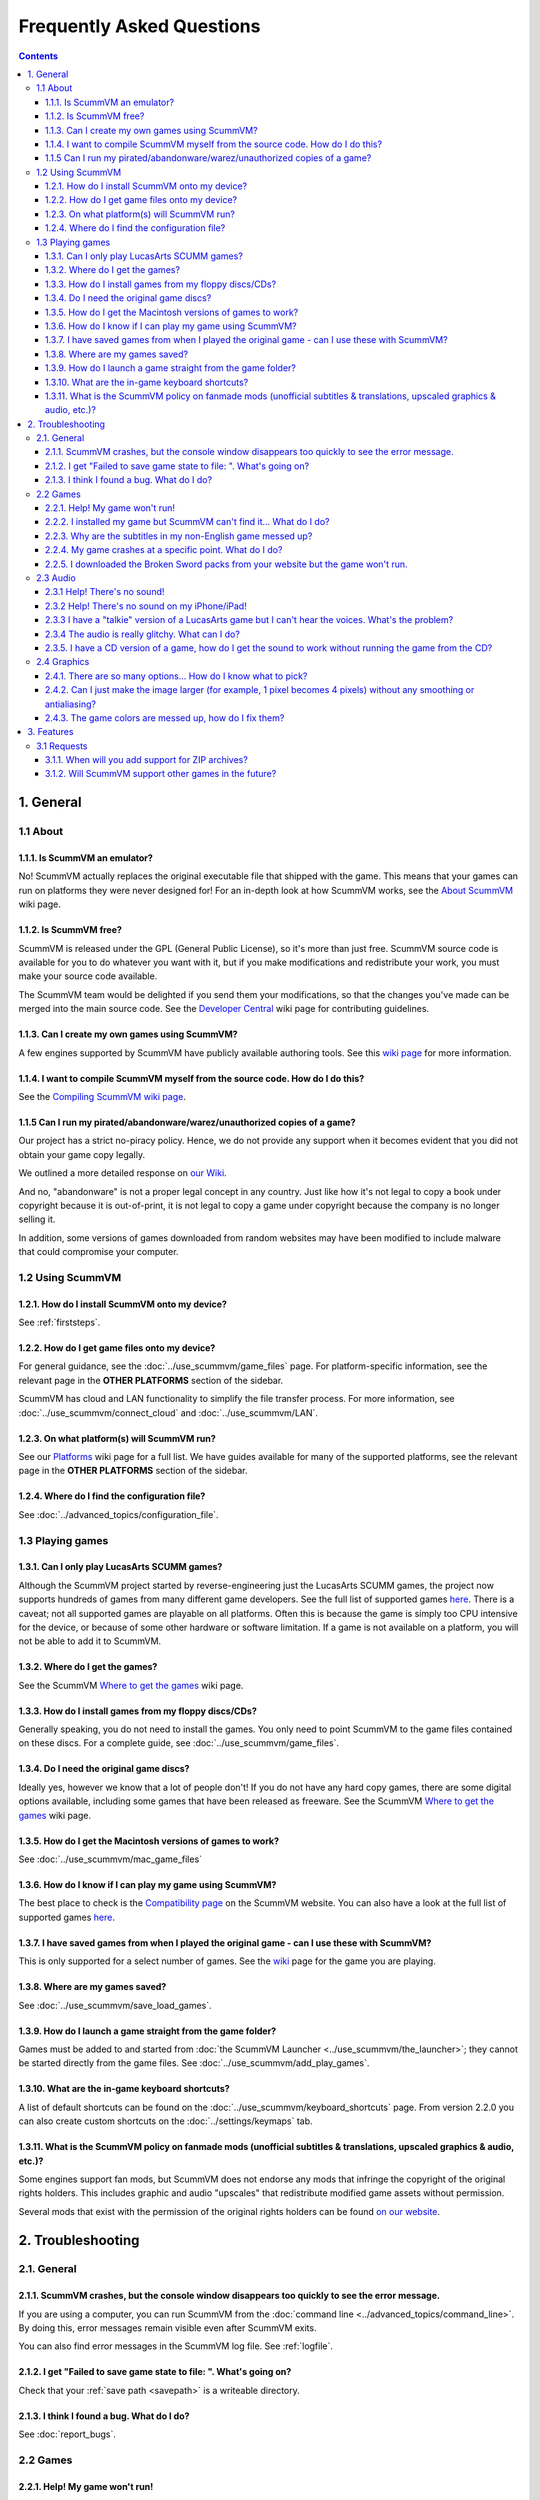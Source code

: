 
============================
Frequently Asked Questions
============================

.. contents::


1. General
==================

1.1 About
***********

1.1.1. Is ScummVM an emulator?
^^^^^^^^^^^^^^^^^^^^^^^^^^^^^^^^
No! ScummVM actually replaces the original executable file that shipped with the game. This means that your games can run on platforms they were never designed for! For an in-depth look at how ScummVM works, see the `About ScummVM <https://wiki.scummvm.org/index.php?title=About>`_ wiki page.

1.1.2. Is ScummVM free?
^^^^^^^^^^^^^^^^^^^^^^^^^
ScummVM is released under the GPL (General Public License), so it's more than just free. ScummVM source code is available for you to do whatever you want with it, but if you make modifications and redistribute your work, you must make your source code available.

The ScummVM team would be delighted if you send them your modifications, so that the changes you've made can be merged into the main source code. See the `Developer Central <https://wiki.scummvm.org/index.php/Developer_Central>`_ wiki page for contributing guidelines.

1.1.3. Can I create my own games using ScummVM?
^^^^^^^^^^^^^^^^^^^^^^^^^^^^^^^^^^^^^^^^^^^^^^^^
A few engines supported by ScummVM have publicly available authoring tools. See this `wiki page <https://wiki.scummvm.org/index.php/HOWTO-Fangames>`_ for more information.

1.1.4. I want to compile ScummVM myself from the source code. How do I do this?
^^^^^^^^^^^^^^^^^^^^^^^^^^^^^^^^^^^^^^^^^^^^^^^^^^^^^^^^^^^^^^^^^^^^^^^^^^^^^^^^^
See the `Compiling ScummVM wiki page <https://wiki.scummvm.org/index.php?title=Compiling_ScummVM>`_.

1.1.5 Can I run my pirated/abandonware/warez/unauthorized copies of a game?
^^^^^^^^^^^^^^^^^^^^^^^^^^^^^^^^^^^^^^^^^^^^^^^^^^^^^^^^^^^^^^^^^^^^^^^^^^^^
Our project has a strict no-piracy policy. Hence, we do not provide any support when it becomes evident that you did not obtain your game copy legally.

We outlined a more detailed response on `our Wiki <https://wiki.scummvm.org/index.php?title=Copyright_FAQ>`_.

And no, "abandonware" is not a proper legal concept in any country. Just like how it's not legal to copy a book under copyright because it is out-of-print, it is not legal to copy a game under copyright because the company is no longer selling it.

In addition, some versions of games downloaded from random websites may have been modified to include malware that could compromise your computer.

1.2 Using ScummVM
**********************

1.2.1. How do I install ScummVM onto my device?
^^^^^^^^^^^^^^^^^^^^^^^^^^^^^^^^^^^^^^^^^^^^^^^^^
See :ref:`firststeps`.

1.2.2. How do I get game files onto my device?
^^^^^^^^^^^^^^^^^^^^^^^^^^^^^^^^^^^^^^^^^^^^^^^^

For general guidance, see the :doc:`../use_scummvm/game_files` page. For platform-specific information, see the relevant page in the **OTHER PLATFORMS** section of the sidebar.

ScummVM has cloud and LAN functionality to simplify the file transfer process. For more information, see :doc:`../use_scummvm/connect_cloud` and :doc:`../use_scummvm/LAN`.

1.2.3. On what platform(s) will ScummVM run?
^^^^^^^^^^^^^^^^^^^^^^^^^^^^^^^^^^^^^^^^^^^^^^
See our `Platforms <https://wiki.scummvm.org/index.php/Platforms>`_ wiki page for a full list. We have guides available for many of the supported platforms, see the relevant page in the **OTHER PLATFORMS** section of the sidebar.

1.2.4. Where do I find the configuration file?
^^^^^^^^^^^^^^^^^^^^^^^^^^^^^^^^^^^^^^^^^^^^^^^^^
See :doc:`../advanced_topics/configuration_file`.


1.3 Playing games
********************

1.3.1. Can I only play LucasArts SCUMM games?
^^^^^^^^^^^^^^^^^^^^^^^^^^^^^^^^^^^^^^^^^^^^^^
Although the ScummVM project started by reverse-engineering just the LucasArts SCUMM games, the project now supports hundreds of games from many different game developers. See the full list of supported games `here <https://wiki.scummvm.org/index.php?title=Category:Supported_Games>`_. There is a caveat; not all supported games are playable on all platforms. Often this is because the game is simply too CPU intensive for the device, or because of some other hardware or software limitation. If a game is not available on a platform, you will not be able to add it to ScummVM.

.. _getgames:

1.3.2. Where do I get the games?
^^^^^^^^^^^^^^^^^^^^^^^^^^^^^^^^^
See the ScummVM `Where to get the games <https://wiki.scummvm.org/index.php/Where_to_get_the_games>`_ wiki page.


.. _installgames:

1.3.3. How do I install games from my floppy discs/CDs?
^^^^^^^^^^^^^^^^^^^^^^^^^^^^^^^^^^^^^^^^^^^^^^^^^^^^^^^
Generally speaking, you do not need to install the games. You only need to point ScummVM to the game files contained on these discs. For a complete guide, see :doc:`../use_scummvm/game_files`.

1.3.4. Do I need the original game discs?
^^^^^^^^^^^^^^^^^^^^^^^^^^^^^^^^^^^^^^^^^^^
Ideally yes, however we know that a lot of people don't! If you do not have any hard copy games, there are some digital options available, including some games that have been released as freeware. See the ScummVM `Where to get the games <https://wiki.scummvm.org/index.php/Where_to_get_the_games>`_ wiki page.

1.3.5. How do I get the Macintosh versions of games to work?
^^^^^^^^^^^^^^^^^^^^^^^^^^^^^^^^^^^^^^^^^^^^^^^^^^^^^^^^^^^^^
See :doc:`../use_scummvm/mac_game_files`

1.3.6. How do I know if I can play my game using ScummVM?
^^^^^^^^^^^^^^^^^^^^^^^^^^^^^^^^^^^^^^^^^^^^^^^^^^^^^^^^^^
The best place to check is the `Compatibility page <https://www.scummvm.org/compatibility/>`_ on the ScummVM website. You can also have a look at the full list of supported games `here <https://wiki.scummvm.org/index.php?title=Category:Supported_Games>`_.

1.3.7. I have saved games from when I played the original game - can I use these with ScummVM?
^^^^^^^^^^^^^^^^^^^^^^^^^^^^^^^^^^^^^^^^^^^^^^^^^^^^^^^^^^^^^^^^^^^^^^^^^^^^^^^^^^^^^^^^^^^^^^^^^^^^
This is only supported for a select number of games. See the `wiki <https://wiki.scummvm.org/index.php/Category:Supported_Games>`_ page for the game you are playing.

1.3.8. Where are my games saved?
^^^^^^^^^^^^^^^^^^^^^^^^^^^^^^^^^^
See :doc:`../use_scummvm/save_load_games`.

1.3.9. How do I launch a game straight from the game folder?
^^^^^^^^^^^^^^^^^^^^^^^^^^^^^^^^^^^^^^^^^^^^^^^^^^^^^^^^^^^^^^
Games must be added to and started from :doc:`the ScummVM Launcher <../use_scummvm/the_launcher>`; they cannot be started directly from the game files. See :doc:`../use_scummvm/add_play_games`.

1.3.10. What are the in-game keyboard shortcuts?
^^^^^^^^^^^^^^^^^^^^^^^^^^^^^^^^^^^^^^^^^^^^^^^^
A list of default shortcuts can be found on the :doc:`../use_scummvm/keyboard_shortcuts` page. From version 2.2.0 you can also create custom shortcuts on the :doc:`../settings/keymaps` tab.

1.3.11. What is the ScummVM policy on fanmade mods (unofficial subtitles & translations, upscaled graphics & audio, etc.)?
^^^^^^^^^^^^^^^^^^^^^^^^^^^^^^^^^^^^^^^^^^^^^^^^^^^^^^^^^^^^^^^^^^^^^^^^^^^^^^^^^^^^^^^^^^^^^^^^^^^^^^^^^^^^^^^^^^^^^^^^^^^^^
Some engines support fan mods, but ScummVM does not endorse any mods that infringe the copyright of the original rights holders. This includes graphic and audio "upscales" that redistribute modified game assets without permission.

Several mods that exist with the permission of the original rights holders can be found `on our website <https://www.scummvm.org/links/>`_.

2. Troubleshooting
===================

2.1. General
**************

2.1.1. ScummVM crashes, but the console window disappears too quickly to see the error message.
^^^^^^^^^^^^^^^^^^^^^^^^^^^^^^^^^^^^^^^^^^^^^^^^^^^^^^^^^^^^^^^^^^^^^^^^^^^^^^^^^^^^^^^^^^^^^^^

If you are using a computer, you can run ScummVM from the :doc:`command line <../advanced_topics/command_line>`. By doing this, error messages remain visible even after ScummVM exits.

You can also find error messages in the ScummVM log file. See :ref:`logfile`.

2.1.2. I get "Failed to save game state to file:  ". What's going on?
^^^^^^^^^^^^^^^^^^^^^^^^^^^^^^^^^^^^^^^^^^^^^^^^^^^^^^^^^^^^^^^^^^^^^^^
Check that your :ref:`save path <savepath>` is a writeable directory.

2.1.3. I think I found a bug. What do I do?
^^^^^^^^^^^^^^^^^^^^^^^^^^^^^^^^^^^^^^^^^^^^^
See :doc:`report_bugs`.

2.2 Games
**********

2.2.1. Help! My game won't run!
^^^^^^^^^^^^^^^^^^^^^^^^^^^^^^^

1. Make sure your game is supported. Check the `Compatibility page <https://www.scummvm.org/compatibility/>`_ on the ScummVM website, and the `Platform Overview <https://wiki.scummvm.org/index.php?title=Platforms/Overview>`_ page on the wiki.

2. Check that you have all the required datafiles. See the :doc:`../use_scummvm/game_files` page.

3. Ask for advice on the ScummVM forums or on Discord. See the :doc:`contact` page.

4. If you think the game should run, and it doesn't, report it as a bug. See :doc:`report_bugs`.

2.2.2. I installed my game but ScummVM can't find it... What do I do?
^^^^^^^^^^^^^^^^^^^^^^^^^^^^^^^^^^^^^^^^^^^^^^^^^^^^^^^^^^^^^^^^^^^^^^^^^
Installing the game does not necessarily provide ScummVM with the files it needs. In most cases you will need to copy the files from the disc into a folder ScummVM can access.  See :doc:`../use_scummvm/game_files`.

2.2.3. Why are the subtitles in my non-English game messed up?
^^^^^^^^^^^^^^^^^^^^^^^^^^^^^^^^^^^^^^^^^^^^^^^^^^^^^^^^^^^^^^^^^
You need to specify the correct :ref:`language <lang>` in the game-specific settings.

2.2.4. My game crashes at a specific point. What do I do?
^^^^^^^^^^^^^^^^^^^^^^^^^^^^^^^^^^^^^^^^^^^^^^^^^^^^^^^^^^^^
First, check the `Compatibility page <https://www.scummvm.org/compatibility/>`_ on the ScummVM website to see if the game has any known issues. If not, and the crash can be reproduced, report the crash as a bug. See :doc:`report_bugs`.

2.2.5. I downloaded the Broken Sword packs from your website but the game won't run.
^^^^^^^^^^^^^^^^^^^^^^^^^^^^^^^^^^^^^^^^^^^^^^^^^^^^^^^^^^^^^^^^^^^^^^^^^^^^^^^^^^^^^

These are not full games, they are re-encoded cutscene (video) packs. To run the games you still need the original disks. See the `Broken Sword wiki page <https://wiki.scummvm.org/index.php/Broken_Sword_1#Cutscenes>`_.

2.3 Audio
***********

.. _nosound:

2.3.1 Help! There's no sound!
^^^^^^^^^^^^^^^^^^^^^^^^^^^^^^^^^
Sometimes it's worth checking the obvious.

1. Are your speakers on? Are your headphones properly connected?
2. Try playing an audio clip from another source to see if you have sound in general.
3. If you narrow it down to an issue with ScummVM, check the :doc:`audio settings <../settings/audio>`. ScummVM falls back on an audio setting that works, but if for some reason it doesn't, you might need to change the settings yourself. A safe bet is usually to set the **Preferred device** to **<default>** and allow ScummVM to choose for you.

2.3.2 Help! There's no sound on my iPhone/iPad!
^^^^^^^^^^^^^^^^^^^^^^^^^^^^^^^^^^^^^^^^^^^^^^^^^
ScummVM will not play any sound if your device is in Silent Mode. If this is not the problem, see :ref:`nosound`.

2.3.3 I have a "talkie" version of a LucasArts game but I can't hear the voices. What's the problem?
^^^^^^^^^^^^^^^^^^^^^^^^^^^^^^^^^^^^^^^^^^^^^^^^^^^^^^^^^^^^^^^^^^^^^^^^^^^^^^^^^^^^^^^^^^^^^^^^^^^^^^^^^^^^^^^
The original games shipped with an uncompressed voice file (``MONSTER.SOU``). If you have compressed this file to an mp3 file (``MONSTER.SO3``), an Ogg Vorbis file (``MONSTER.SOG``), or a FLAC file (``MONSTER.SOF``), make sure that the ScummVM you're using has support for those formats.

2.3.4 The audio is really glitchy. What can I do?
^^^^^^^^^^^^^^^^^^^^^^^^^^^^^^^^^^^^^^^^^^^^^^^^^^^^^^^
There are a few things you can try:

- Try to increase the :ref:`audio buffer size <buffer>` in the configuration file.
- If you are using the :ref:`MT-32 emulator <MT-32>`, your CPU might not have the processing power to keep up. In this case, you might have some success with running an external MT-32 emulator (Munt), as described in `this forum post <https://forums.scummvm.org/viewtopic.php?f=2&t=15251>`_, provided your platform supports it.
- If you are using :ref:`FluidSynth <FS>`, in particular with a large Soundfont, your CPU might not have the processing power to keep up. Try selecting a different :ref:`Preferred device <device>`.
- If you are using the :ref:`AdLib <adlib>` emulator, try selecting the least CPU-intensive option; MAME.

2.3.5. I have a CD version of a game, how do I get the sound to work without running the game from the CD?
^^^^^^^^^^^^^^^^^^^^^^^^^^^^^^^^^^^^^^^^^^^^^^^^^^^^^^^^^^^^^^^^^^^^^^^^^^^^^^^^^^^^^^^^^^^^^^^^^^^^^^^^^^^^^^^^^^
See :ref:`cdaudio`.

2.4 Graphics
**************

2.4.1. There are so many options... How do I know what to pick?
^^^^^^^^^^^^^^^^^^^^^^^^^^^^^^^^^^^^^^^^^^^^^^^^^^^^^^^^^^^^^^^^
Start by checking out our :doc:`../advanced_topics/understand_graphics` page. It has comprehensive information on how all this stuff works.

2.4.2. Can I just make the image larger (for example, 1 pixel becomes 4 pixels) without any smoothing or antialiasing?
^^^^^^^^^^^^^^^^^^^^^^^^^^^^^^^^^^^^^^^^^^^^^^^^^^^^^^^^^^^^^^^^^^^^^^^^^^^^^^^^^^^^^^^^^^^^^^^^^^^^^^^^^^^^^^^^^^^^^^^^^^
Yes. Using the **OpenGL** graphics mode or the **SDL Surface** graphics mode with **Normal** scaler in conjunction with pixel-perfect stretch will result in a larger image without any smoothing. The **Normal** scaler also has options to scale by **2x**, **3x**, or **4x**. Also check that **Filter graphics** is not enabled. If you want to use aspect ratio correction, it is recommended to use the **OpenGL** graphics mode with the **Even pixels scaling** stretch mode.


2.4.3. The game colors are messed up, how do I fix them?
^^^^^^^^^^^^^^^^^^^^^^^^^^^^^^^^^^^^^^^^^^^^^^^^^^^^^^^^^
Ensure the correct game platform has been detected. For example, with Amiga game files, check that the :ref:`platform <platform>` is set to Amiga.

3. Features
================

3.1 Requests
*****************

3.1.1. When will you add support for ZIP archives?
^^^^^^^^^^^^^^^^^^^^^^^^^^^^^^^^^^^^^^^^^^^^^^^^^^^^
We won't. There are two main reasons: firstly, we believe that it would ease illegal distribution of games, and secondly, we already support compression of sound and speech to reduce file sizes.

3.1.2. Will ScummVM support other games in the future?
^^^^^^^^^^^^^^^^^^^^^^^^^^^^^^^^^^^^^^^^^^^^^^^^^^^^^^^^^
That depends on a few factors. Firstly, it has to fit within the scope of ScummVM. Secondly, there has to be a developer who is interested and willing to carry out the work.

ScummVM developers are all volunteers who work on ScummVM in their spare time, solely for fun, and not for profit. Reverse engineering a completely new game without the source code is a long and difficult process. Even with source it can be tedious and time consuming.

Unless you work for a company interested in providing us with source code for one of their classic titles, or want to do the work yourself, please do not ask us to add support for a new game.
